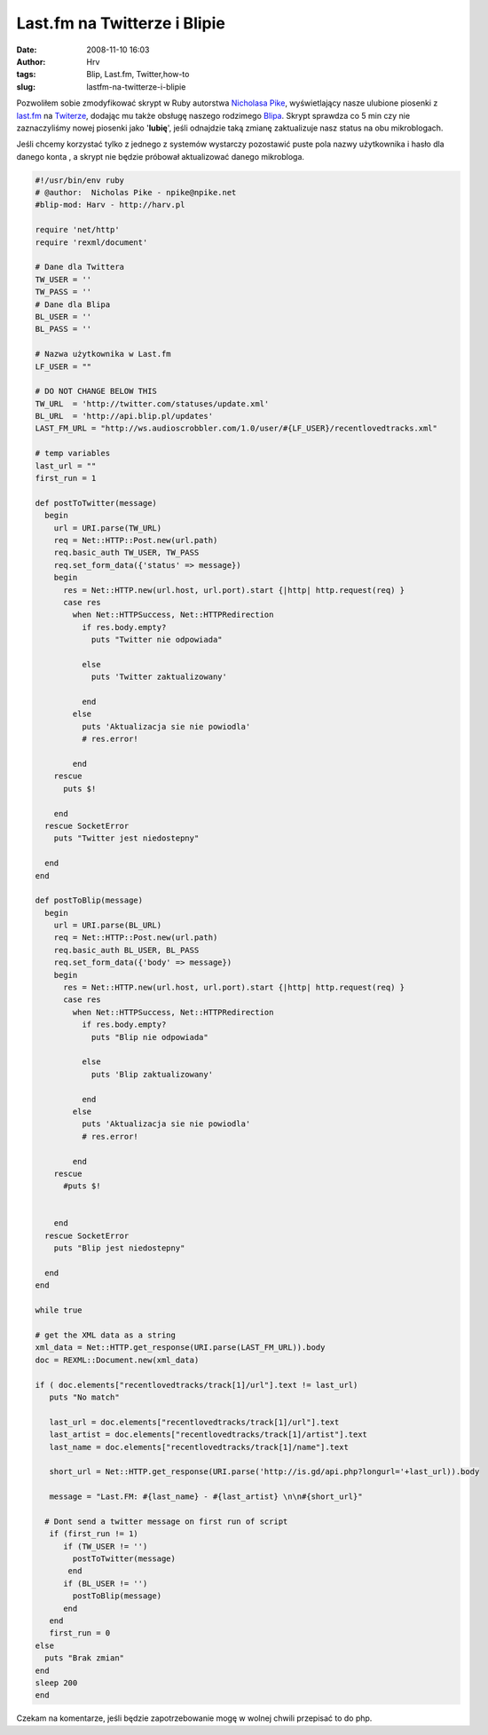 Last.fm na Twitterze i Blipie
#############################
:date: 2008-11-10 16:03
:author: Hrv
:tags: Blip, Last.fm, Twitter,how-to
:slug: lastfm-na-twitterze-i-blipie

Pozwoliłem sobie zmodyfikować skrypt w Ruby autorstwa `Nicholasa
Pike <http://blog.npike.net/2008/03/26/twitter-lastfm-a-quick-ruby-script/>`_,
wyświetlający nasze ulubione piosenki z `last.fm <http://last.fm>`_ na
`Twiterze <http://twitter.com>`_, dodając mu także obsługę naszego
rodzimego `Blipa <http://blip.pl>`_. Skrypt sprawdza co 5 min czy nie
zaznaczyliśmy nowej piosenki jako '**lubię**\ ', jeśli odnajdzie taką
zmianę zaktualizuje nasz status na obu mikroblogach.

Jeśli chcemy korzystać tylko z jednego z systemów wystarczy
pozostawić puste pola nazwy użytkownika i hasło dla danego konta , a
skrypt nie będzie próbował aktualizować danego mikrobloga.

.. code-block:: ruby

    #!/usr/bin/env ruby
    # @author:  Nicholas Pike - npike@npike.net
    #blip-mod: Harv - http://harv.pl 

    require 'net/http'
    require 'rexml/document'

    # Dane dla Twittera
    TW_USER = ''
    TW_PASS = ''
    # Dane dla Blipa
    BL_USER = ''
    BL_PASS = ''

    # Nazwa użytkownika w Last.fm
    LF_USER = ""

    # DO NOT CHANGE BELOW THIS
    TW_URL  = 'http://twitter.com/statuses/update.xml'
    BL_URL  = 'http://api.blip.pl/updates'
    LAST_FM_URL = "http://ws.audioscrobbler.com/1.0/user/#{LF_USER}/recentlovedtracks.xml"

    # temp variables
    last_url = ""
    first_run = 1

    def postToTwitter(message)
      begin
        url = URI.parse(TW_URL)
        req = Net::HTTP::Post.new(url.path)
        req.basic_auth TW_USER, TW_PASS
        req.set_form_data({'status' => message})
        begin
          res = Net::HTTP.new(url.host, url.port).start {|http| http.request(req) }
          case res
            when Net::HTTPSuccess, Net::HTTPRedirection
              if res.body.empty?
                puts "Twitter nie odpowiada"

              else
                puts 'Twitter zaktualizowany'

              end
            else
              puts 'Aktualizacja sie nie powiodla'
              # res.error!

            end
        rescue
          puts $!

        end
      rescue SocketError
        puts "Twitter jest niedostepny"

      end
    end

    def postToBlip(message)
      begin
        url = URI.parse(BL_URL)
        req = Net::HTTP::Post.new(url.path)
        req.basic_auth BL_USER, BL_PASS
        req.set_form_data({'body' => message})
        begin
          res = Net::HTTP.new(url.host, url.port).start {|http| http.request(req) }
          case res
            when Net::HTTPSuccess, Net::HTTPRedirection
              if res.body.empty?
                puts "Blip nie odpowiada"

              else
                puts 'Blip zaktualizowany'

              end
            else
              puts 'Aktualizacja sie nie powiodla'
              # res.error!

            end
        rescue
          #puts $!
         

        end
      rescue SocketError
        puts "Blip jest niedostepny"

      end
    end

    while true

    # get the XML data as a string
    xml_data = Net::HTTP.get_response(URI.parse(LAST_FM_URL)).body
    doc = REXML::Document.new(xml_data)

    if ( doc.elements["recentlovedtracks/track[1]/url"].text != last_url)
       puts "No match"

       last_url = doc.elements["recentlovedtracks/track[1]/url"].text
       last_artist = doc.elements["recentlovedtracks/track[1]/artist"].text
       last_name = doc.elements["recentlovedtracks/track[1]/name"].text 

       short_url = Net::HTTP.get_response(URI.parse('http://is.gd/api.php?longurl='+last_url)).body
     
       message = "Last.FM: #{last_name} - #{last_artist} \n\n#{short_url}"

      # Dont send a twitter message on first run of script
       if (first_run != 1)
          if (TW_USER != '')
            postToTwitter(message)
           end
          if (BL_USER != '')
            postToBlip(message)
          end
       end
       first_run = 0
    else
      puts "Brak zmian"
    end
    sleep 200
    end

Czekam na komentarze, jeśli będzie zapotrzebowanie mogę w wolnej chwili
przepisać to do php.
